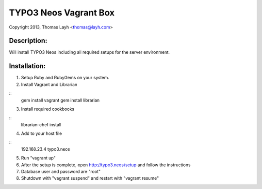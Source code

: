TYPO3 Neos Vagrant Box
==============================

Copyright 2013, Thomas Layh <thomas@layh.com>

Description:
--------------

Will install TYPO3 Neos including all required setups for the server environment.


Installation:
--------------

1. Setup Ruby and RubyGems on your system.

2. Install Vagrant and Librarian

::
   gem install vagrant
   gem install librarian

3. Install required cookbooks

::
   librarian-chef install

4. Add to your host file

::
   192.168.23.4 typo3.neos

5. Run "vagrant up"

6. After the setup is complete, open http://typo3.neos/setup and follow the instructions

7. Database user and password are "root"

8. Shutdown with "vagrant suspend" and restart with "vagrant resume"